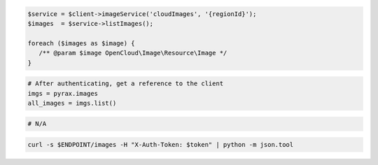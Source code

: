 .. code-block:: csharp

.. code-block:: java

.. code-block:: javascript

.. code-block:: php

    $service = $client->imageService('cloudImages', '{regionId}');
    $images  = $service->listImages();

    foreach ($images as $image) {
       /** @param $image OpenCloud\Image\Resource\Image */
    }

.. code-block:: python

  # After authenticating, get a reference to the client
  imgs = pyrax.images
  all_images = imgs.list()

.. code-block:: ruby

  # N/A

.. code-block:: sh

  curl -s $ENDPOINT/images -H "X-Auth-Token: $token" | python -m json.tool
